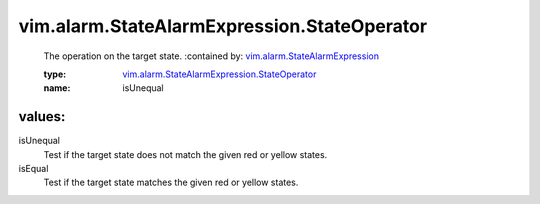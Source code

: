 .. _vim.alarm.StateAlarmExpression: ../../../vim/alarm/StateAlarmExpression.rst

.. _vim.alarm.StateAlarmExpression.StateOperator: ../../../vim/alarm/StateAlarmExpression/StateOperator.rst

vim.alarm.StateAlarmExpression.StateOperator
============================================
  The operation on the target state.
  :contained by: `vim.alarm.StateAlarmExpression`_

  :type: `vim.alarm.StateAlarmExpression.StateOperator`_

  :name: isUnequal

values:
--------

isUnequal
   Test if the target state does not match the given red or yellow states.

isEqual
   Test if the target state matches the given red or yellow states.
